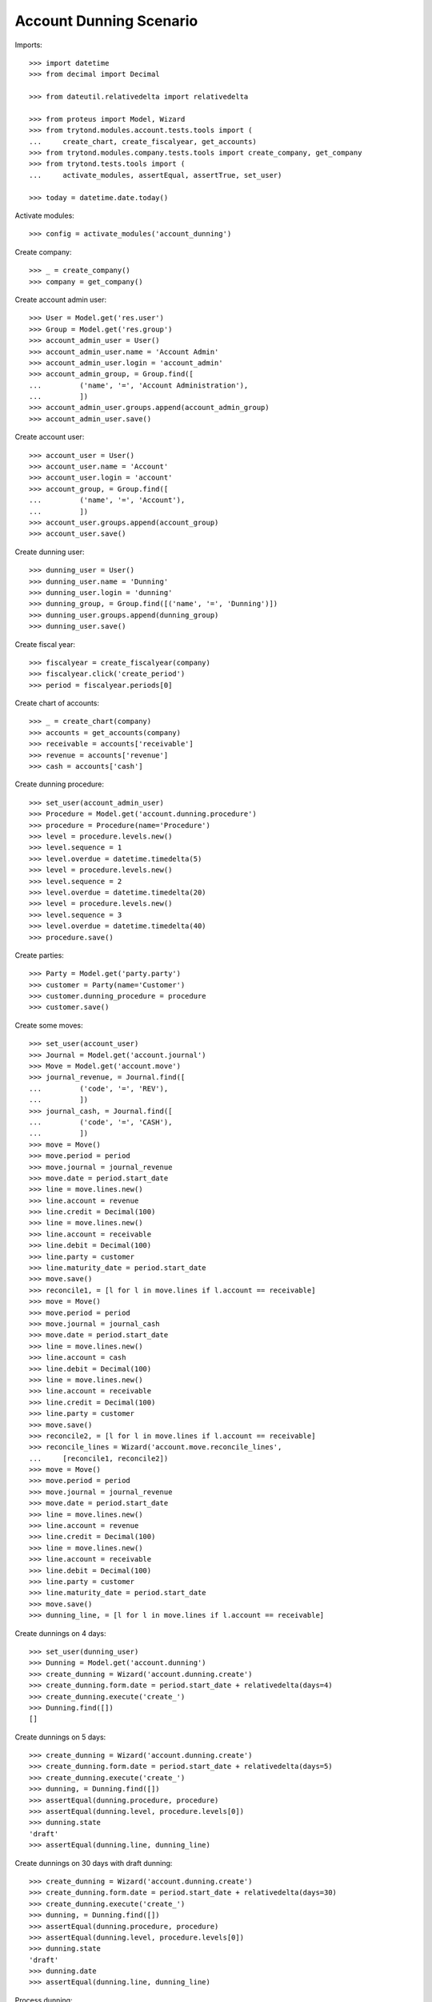 ========================
Account Dunning Scenario
========================

Imports::

    >>> import datetime
    >>> from decimal import Decimal

    >>> from dateutil.relativedelta import relativedelta

    >>> from proteus import Model, Wizard
    >>> from trytond.modules.account.tests.tools import (
    ...     create_chart, create_fiscalyear, get_accounts)
    >>> from trytond.modules.company.tests.tools import create_company, get_company
    >>> from trytond.tests.tools import (
    ...     activate_modules, assertEqual, assertTrue, set_user)

    >>> today = datetime.date.today()

Activate modules::

    >>> config = activate_modules('account_dunning')

Create company::

    >>> _ = create_company()
    >>> company = get_company()

Create account admin user::

    >>> User = Model.get('res.user')
    >>> Group = Model.get('res.group')
    >>> account_admin_user = User()
    >>> account_admin_user.name = 'Account Admin'
    >>> account_admin_user.login = 'account_admin'
    >>> account_admin_group, = Group.find([
    ...         ('name', '=', 'Account Administration'),
    ...         ])
    >>> account_admin_user.groups.append(account_admin_group)
    >>> account_admin_user.save()

Create account user::

    >>> account_user = User()
    >>> account_user.name = 'Account'
    >>> account_user.login = 'account'
    >>> account_group, = Group.find([
    ...         ('name', '=', 'Account'),
    ...         ])
    >>> account_user.groups.append(account_group)
    >>> account_user.save()

Create dunning user::

    >>> dunning_user = User()
    >>> dunning_user.name = 'Dunning'
    >>> dunning_user.login = 'dunning'
    >>> dunning_group, = Group.find([('name', '=', 'Dunning')])
    >>> dunning_user.groups.append(dunning_group)
    >>> dunning_user.save()

Create fiscal year::

    >>> fiscalyear = create_fiscalyear(company)
    >>> fiscalyear.click('create_period')
    >>> period = fiscalyear.periods[0]

Create chart of accounts::

    >>> _ = create_chart(company)
    >>> accounts = get_accounts(company)
    >>> receivable = accounts['receivable']
    >>> revenue = accounts['revenue']
    >>> cash = accounts['cash']

Create dunning procedure::

    >>> set_user(account_admin_user)
    >>> Procedure = Model.get('account.dunning.procedure')
    >>> procedure = Procedure(name='Procedure')
    >>> level = procedure.levels.new()
    >>> level.sequence = 1
    >>> level.overdue = datetime.timedelta(5)
    >>> level = procedure.levels.new()
    >>> level.sequence = 2
    >>> level.overdue = datetime.timedelta(20)
    >>> level = procedure.levels.new()
    >>> level.sequence = 3
    >>> level.overdue = datetime.timedelta(40)
    >>> procedure.save()

Create parties::

    >>> Party = Model.get('party.party')
    >>> customer = Party(name='Customer')
    >>> customer.dunning_procedure = procedure
    >>> customer.save()

Create some moves::

    >>> set_user(account_user)
    >>> Journal = Model.get('account.journal')
    >>> Move = Model.get('account.move')
    >>> journal_revenue, = Journal.find([
    ...         ('code', '=', 'REV'),
    ...         ])
    >>> journal_cash, = Journal.find([
    ...         ('code', '=', 'CASH'),
    ...         ])
    >>> move = Move()
    >>> move.period = period
    >>> move.journal = journal_revenue
    >>> move.date = period.start_date
    >>> line = move.lines.new()
    >>> line.account = revenue
    >>> line.credit = Decimal(100)
    >>> line = move.lines.new()
    >>> line.account = receivable
    >>> line.debit = Decimal(100)
    >>> line.party = customer
    >>> line.maturity_date = period.start_date
    >>> move.save()
    >>> reconcile1, = [l for l in move.lines if l.account == receivable]
    >>> move = Move()
    >>> move.period = period
    >>> move.journal = journal_cash
    >>> move.date = period.start_date
    >>> line = move.lines.new()
    >>> line.account = cash
    >>> line.debit = Decimal(100)
    >>> line = move.lines.new()
    >>> line.account = receivable
    >>> line.credit = Decimal(100)
    >>> line.party = customer
    >>> move.save()
    >>> reconcile2, = [l for l in move.lines if l.account == receivable]
    >>> reconcile_lines = Wizard('account.move.reconcile_lines',
    ...     [reconcile1, reconcile2])
    >>> move = Move()
    >>> move.period = period
    >>> move.journal = journal_revenue
    >>> move.date = period.start_date
    >>> line = move.lines.new()
    >>> line.account = revenue
    >>> line.credit = Decimal(100)
    >>> line = move.lines.new()
    >>> line.account = receivable
    >>> line.debit = Decimal(100)
    >>> line.party = customer
    >>> line.maturity_date = period.start_date
    >>> move.save()
    >>> dunning_line, = [l for l in move.lines if l.account == receivable]

Create dunnings on 4 days::

    >>> set_user(dunning_user)
    >>> Dunning = Model.get('account.dunning')
    >>> create_dunning = Wizard('account.dunning.create')
    >>> create_dunning.form.date = period.start_date + relativedelta(days=4)
    >>> create_dunning.execute('create_')
    >>> Dunning.find([])
    []

Create dunnings on 5 days::

    >>> create_dunning = Wizard('account.dunning.create')
    >>> create_dunning.form.date = period.start_date + relativedelta(days=5)
    >>> create_dunning.execute('create_')
    >>> dunning, = Dunning.find([])
    >>> assertEqual(dunning.procedure, procedure)
    >>> assertEqual(dunning.level, procedure.levels[0])
    >>> dunning.state
    'draft'
    >>> assertEqual(dunning.line, dunning_line)

Create dunnings on 30 days with draft dunning::

    >>> create_dunning = Wizard('account.dunning.create')
    >>> create_dunning.form.date = period.start_date + relativedelta(days=30)
    >>> create_dunning.execute('create_')
    >>> dunning, = Dunning.find([])
    >>> assertEqual(dunning.procedure, procedure)
    >>> assertEqual(dunning.level, procedure.levels[0])
    >>> dunning.state
    'draft'
    >>> dunning.date
    >>> assertEqual(dunning.line, dunning_line)

Process dunning::

    >>> process_dunning = Wizard('account.dunning.process',
    ...     [dunning])
    >>> process_dunning.execute('process')
    >>> dunning.reload()
    >>> dunning.state
    'waiting'
    >>> bool(dunning.date)
    True

Create dunnings on 30 days with blocked dunning::

    >>> dunning.blocked = True
    >>> dunning.save()
    >>> create_dunning = Wizard('account.dunning.create')
    >>> create_dunning.form.date = period.start_date + relativedelta(days=30)
    >>> create_dunning.execute('create_')
    >>> dunning, = Dunning.find([])
    >>> assertEqual(dunning.procedure, procedure)
    >>> assertEqual(dunning.level, procedure.levels[0])
    >>> dunning.state
    'waiting'
    >>> assertEqual(dunning.line, dunning_line)
    >>> assertTrue(dunning.blocked)
    >>> dunning.blocked = False
    >>> dunning.save()

Create dunnings on 30 days::

    >>> create_dunning = Wizard('account.dunning.create')
    >>> create_dunning.form.date = period.start_date + relativedelta(days=30)
    >>> create_dunning.execute('create_')
    >>> dunning, = Dunning.find([])
    >>> assertEqual(dunning.procedure, procedure)
    >>> assertEqual(dunning.level, procedure.levels[1])
    >>> dunning.state
    'draft'
    >>> dunning.date
    >>> assertEqual(dunning.line, dunning_line)

Pay dunning::

    >>> set_user(account_user)
    >>> MoveLine = Model.get('account.move.line')
    >>> move = Move()
    >>> move.period = period
    >>> move.journal = journal_cash
    >>> move.date = period.start_date
    >>> line = move.lines.new()
    >>> line.account = cash
    >>> line.debit = Decimal(100)
    >>> line = move.lines.new()
    >>> line.account = receivable
    >>> line.credit = Decimal(100)
    >>> line.party = customer
    >>> move.save()
    >>> reconcile2, = [l for l in move.lines if l.account == receivable]
    >>> reconcile_lines = Wizard('account.move.reconcile_lines',
    ...     [MoveLine(dunning.line.id), reconcile2])
    >>> set_user(dunning_user)
    >>> Dunning.find([])
    []

Create dunnings on 50 days::

    >>> set_user(dunning_user)
    >>> create_dunning = Wizard('account.dunning.create')
    >>> create_dunning.form.date = period.start_date + relativedelta(days=50)
    >>> create_dunning.execute('create_')
    >>> Dunning.find([])
    []
